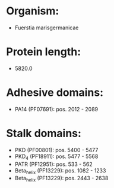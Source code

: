 * Organism:
- Fuerstia marisgermanicae
* Protein length:
- 5820.0
* Adhesive domains:
- PA14 (PF07691): pos. 2012 - 2089
* Stalk domains:
- PKD (PF00801): pos. 5400 - 5477
- PKD_4 (PF18911): pos. 5477 - 5568
- PATR (PF12951): pos. 533 - 562
- Beta_helix (PF13229): pos. 1082 - 1233
- Beta_helix (PF13229): pos. 2443 - 2638


